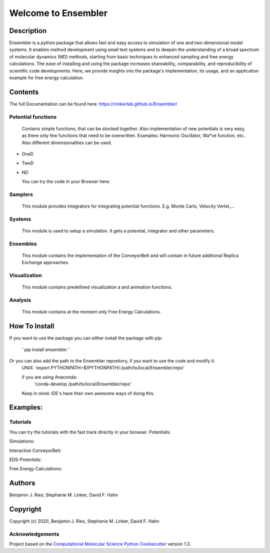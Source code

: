 
Welcome to Ensembler
====================


.. image:: https://github.com/rinikerlab/ensembler/workflows/CI/badge.svg
   :target: https://github.com/rinikerlab/ensembler/actions?query=branch%3Amaster+workflow%3ACI
   :alt: GitHub Actions Build Status


.. image:: https://codecov.io/gh/rinikerlab/Ensembler/branch/master/graph/badge.svg
   :target: https://codecov.io/gh/rinikerlab/Ensembler/branch/master
   :alt: codecov


.. image:: https://img.shields.io/lgtm/grade/python/g/rinikerlab/Ensembler.svg?logo=lgtm&logoWidth=18
   :target: https://lgtm.com/projects/g/rinikerlab/Ensembler/context:python
   :alt: Language grade: Python


.. image:: https://github.com/rinikerlab/Ensembler/workflows/Python%20package/badge.svg
   :target: https://github.com/rinikerlab/Ensembler/workflows/Python%20package/badge.svg
   :alt: Build package


.. image:: https://img.shields.io/badge/Documentation-here-white.svg
   :target: https://rinikerlab.github.io/Ensembler/index.html
   :alt: Documentation


Description
-----------

Ensembler is a python package that allows fast and easy access to simulation of one and two-dimensional model systems.
It enables method development using small test systems and to deepen the understanding of a broad spectrum of molecular dynamics (MD) methods, starting from basic techniques to enhanced sampling and free energy calculations.
The ease of installing and using the package increases shareability, comparability, and reproducibility of scientific code developments.
Here, we provide insights into the package's implementation, its usage, and an application example for free energy calculation.

Contents
--------

The full Documentation can be found here:  https://rinikerlab.github.io/Ensembler/

Potential functions
^^^^^^^^^^^^^^^^^^^

  Contains simple functions, that can be stocked together. 
  Also implementation of new potentials is very easy, as there only few functions that need to be overwritten.
  Examples: Harmonic Oscillator, Wa*ve function, etc.. 
  Also different dimensionalities can be used.


* 
  OneD

* 
  TwoD

* 
  ND

  You can try the code in your Browser here: 


  .. image:: https://mybinder.org/badge_logo.svg
     :target: https://mybinder.org/v2/gh/rinikerlab/Ensembler/build_release_1?filepath=examples%2FBasicPotentials.ipynb
     :alt: Binder


Samplers
^^^^^^^^

   This module provides integrators for integrating potential functions. E.g. Monte Carlo, Velocity Verlet,...

Systems
^^^^^^^

   This module is used to setup a simulation. It gets a potential, integrator and other parameters.

Ensembles
^^^^^^^^^

   This module contains the implementation of the ConveyorBelt and will contain in future additional Replica Exchange approaches.

Visualization
^^^^^^^^^^^^^

   This module contains predefined visualization a and animation functions.

Analysis
^^^^^^^^

   This module contains at the moment only Free Energy Calculations.

How To Install
--------------

If you want to use the package you can either install the package with pip:

   ' pip install ensembler '

Or you can also add the path to the Ensembler repository, if you want to use the code and modify it.
   UNIX:
   'export PYTHONPATH=${PYTHONPATH}:/path/to/local/Ensembler/repo'

   if you are using Anaconda:
    'conda-develop /path/to/local/Ensembler/repo'

   Keep in mind: IDE's have their own awesome ways of doing this.

Examples:
---------

Tutorials
^^^^^^^^^

You can try the tutorials with the fast track directly in your browser.
Potentials: 


.. image:: https://mybinder.org/badge_logo.svg
   :target: https://mybinder.org/v2/gh/rinikerlab/Ensembler/build_release_1?filepath=examples%2FBasicPotentials.ipynb
   :alt: Binder


Simulations: 


.. image:: https://mybinder.org/badge_logo.svg
   :target: https://mybinder.org/v2/gh/rinikerlab/Ensembler/build_release_1?filepath=examples%2FBasicSimulations.ipynb
   :alt: Binder


Interactive ConveyorBelt: 


.. image:: https://mybinder.org/badge_logo.svg
   :target: https://mybinder.org/v2/gh/rinikerlab/Ensembler/build_release_1?filepath=examples%2FConveyorBelt.ipynb
   :alt: Binder


EDS-Potentials: 


.. image:: https://mybinder.org/badge_logo.svg
   :target: https://mybinder.org/v2/gh/rinikerlab/Ensembler/build_release_1?filepath=examples%2FEDS.ipynb
   :alt: Binder


Free Energy Calculations: 


.. image:: https://mybinder.org/badge_logo.svg
   :target: https://mybinder.org/v2/gh/rinikerlab/Ensembler/build_release_1?filepath=examples%2FFreeEnergyCalculations.ipynb
   :alt: Binder


Authors
-------

Benjamin J. Ries;
Stephanie M. Linker;
David F. Hahn

Copyright
---------

Copyright (c) 2020, Benjamin  J. Ries, Stephanie M. Linker, David F. Hahn

Acknowledgements
^^^^^^^^^^^^^^^^

Project based on the 
`Computational Molecular Science Python Cookiecutter <https://github.com/molssi/cookiecutter-cms>`_ version 1.3.
